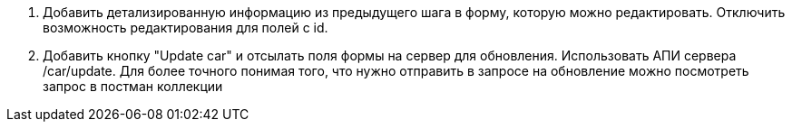 1. Добавить детализированную информацию из предыдущего шага в форму, которую можно редактировать. Отключить возможность редактирования для полей c id.
2. Добавить кнопку "Update car" и отсылать поля формы на сервер для обновления. Использовать АПИ сервера /car/update. Для более точного понимая того, что нужно отправить в запросе на обновление можно посмотреть запрос в постман коллекции